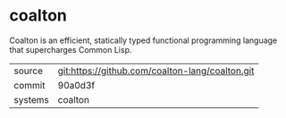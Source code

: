 * coalton

Coalton is an efficient, statically typed functional programming
language that supercharges Common Lisp.

|---------+-------------------------------------------------|
| source  | git:https://github.com/coalton-lang/coalton.git |
| commit  | 90a0d3f                                         |
| systems | coalton                                         |
|---------+-------------------------------------------------|
